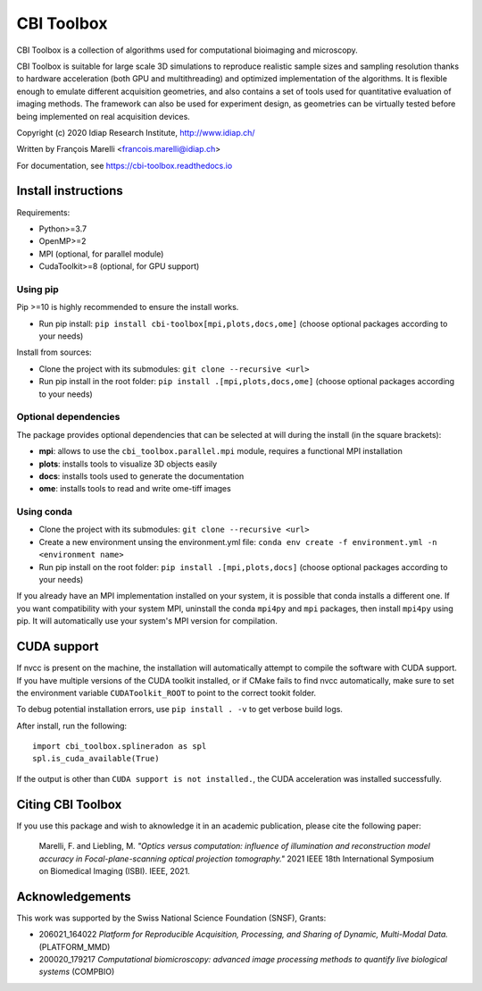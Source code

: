 ***********
CBI Toolbox
***********

CBI Toolbox is a collection of algorithms used for computational bioimaging and microscopy.

CBI Toolbox is suitable for large scale 3D simulations to reproduce realistic sample sizes and sampling resolution thanks to hardware acceleration (both GPU and multithreading) and optimized implementation of the algorithms.
It is flexible enough to emulate different acquisition geometries, and also contains a set of tools used for quantitative evaluation of imaging methods.
The framework can also be used for experiment design, as geometries can be virtually tested before being implemented on real acquisition devices.

.. image:: docs/cover.svg
  :alt: Demo image

Copyright (c) 2020 Idiap Research Institute, http://www.idiap.ch/

Written by François Marelli <francois.marelli@idiap.ch>

For documentation, see https://cbi-toolbox.readthedocs.io

Install instructions
====================

Requirements:

- Python>=3.7
- OpenMP>=2
- MPI (optional, for parallel module)
- CudaToolkit>=8 (optional, for GPU support)


Using pip
---------

Pip >=10 is highly recommended to ensure the install works.

- Run pip install: ``pip install cbi-toolbox[mpi,plots,docs,ome]`` (choose optional packages according to your needs)

Install from sources:

- Clone the project with its submodules: ``git clone --recursive <url>``
- Run pip install in the root folder: ``pip install .[mpi,plots,docs,ome]`` (choose optional packages according to your needs)


Optional dependencies
---------------------

The package provides optional dependencies that can be selected  at will during
the install (in the square brackets):

- **mpi**: allows to use the ``cbi_toolbox.parallel.mpi`` module,
  requires a functional MPI installation
- **plots**: installs tools to visualize 3D objects easily
- **docs**: installs tools used to generate the documentation
- **ome**: installs tools to read and write ome-tiff images


Using conda
-----------

- Clone the project with its submodules: ``git clone --recursive <url>``
- Create a new environment unsing the environment.yml file: 
  ``conda env create -f environment.yml -n <environment name>``
- Run pip install on the root folder: ``pip install .[mpi,plots,docs]`` (choose optional packages according to your needs)

If you already have an MPI implementation installed on your system, it is possible
that conda installs a different one. If you want compatibility with your system MPI,
uninstall the conda ``mpi4py`` and ``mpi`` packages, then install ``mpi4py`` using pip. It
will automatically use your system's MPI version for compilation.


CUDA support
============

If nvcc is present on the machine, the installation will automatically attempt
to compile the software with CUDA support. If you have multiple versions of the
CUDA toolkit installed, or if CMake fails to find nvcc automatically, make sure
to set the environment variable ``CUDAToolkit_ROOT`` to point to the correct
tookit folder.

To debug potential installation errors, use ``pip install . -v`` to get verbose
build logs.

After install, run the following::


	import cbi_toolbox.splineradon as spl
	spl.is_cuda_available(True)


If the output is other than ``CUDA support is not installed.``, the CUDA acceleration
was installed successfully.


Citing CBI Toolbox
==================

If you use this package and wish to aknowledge it in an academic publication,
please cite the following paper:

    Marelli, F. and Liebling, M. *"Optics versus computation: influence of
    illumination and reconstruction model accuracy in Focal-plane-scanning optical
    projection tomography."* 2021 IEEE 18th International Symposium on Biomedical
    Imaging (ISBI). IEEE, 2021.


Acknowledgements
================

This work was supported by the Swiss National Science Foundation (SNSF), Grants:

* 206021_164022 *Platform for Reproducible Acquisition, Processing, and Sharing of Dynamic, Multi-Modal Data.* (PLATFORM_MMD)
* 200020_179217 *Computational biomicroscopy: advanced image processing methods to quantify live biological systems* (COMPBIO)
